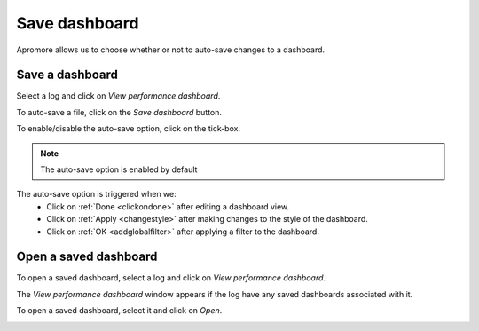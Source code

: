 ##############################
Save dashboard
##############################

Apromore allows us to choose whether or not to auto-save changes to a dashboard.

-----------------------
Save a dashboard
-----------------------

Select a log and click on *View performance dashboard*.

|image1|

To auto-save a file, click on the *Save dashboard* button.

|image2|

To enable/disable the auto-save option, click on the tick-box.

|image3|

.. note:: The auto-save option is enabled by default

The auto-save option is triggered when we:
  • Click on :ref:`Done <clickondone>` after editing a dashboard view.
  • Click on :ref:`Apply <changestyle>` after making changes to the style of the dashboard.
  • Click on :ref:`OK <addglobalfilter>` after applying a filter to the dashboard.

-----------------------
Open a saved dashboard
-----------------------

To open a saved dashboard, select a log and click on *View performance dashboard*.

|image4|

The *View performance dashboard* window appears if the log have any saved dashboards associated with it.

|image5|

To open a saved dashboard, select it and click on *Open*.

|image6|

.. |image1| image:: /images/saveandsharedashboard/1.png
.. |image2| image:: /images/saveandsharedashboard/2.png
.. |image3| image:: /images/saveandsharedashboard/3.png
.. |image4| image:: /images/saveandsharedashboard/4.png
.. |image5| image:: /images/saveandsharedashboard/5.png
.. |image6| image:: /images/saveandsharedashboard/6.png
